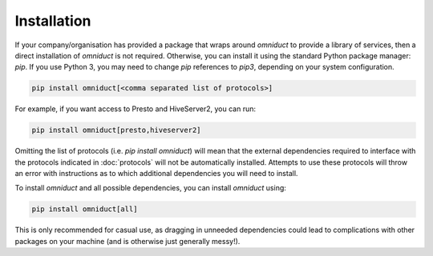 Installation
============

If your company/organisation has provided a package that wraps around `omniduct`
to provide a library of services, then a direct installation of `omniduct` is
not required. Otherwise, you can install it using the standard Python package
manager: `pip`. If you use Python 3, you may need to change `pip` references
to `pip3`, depending on your system configuration.

.. code-block:: shell

    pip install omniduct[<comma separated list of protocols>]

For example, if you want access to Presto and HiveServer2, you can run:

.. code-block:: shell

    pip install omniduct[presto,hiveserver2]

Omitting the list of protocols (i.e. `pip install omniduct`) will mean that
the external dependencies required to interface with the protocols indicated in
:doc:`protocols` will not be automatically installed. Attempts to use these
protocols will throw an error with instructions as to which additional dependencies
you will need to install.

To install `omniduct` and all possible dependencies, you can install `omniduct`
using:

.. code-block:: shell

    pip install omniduct[all]

This is only recommended for casual use, as dragging in unneeded dependencies
could lead to complications with other packages on your machine (and is
otherwise just generally messy!).
